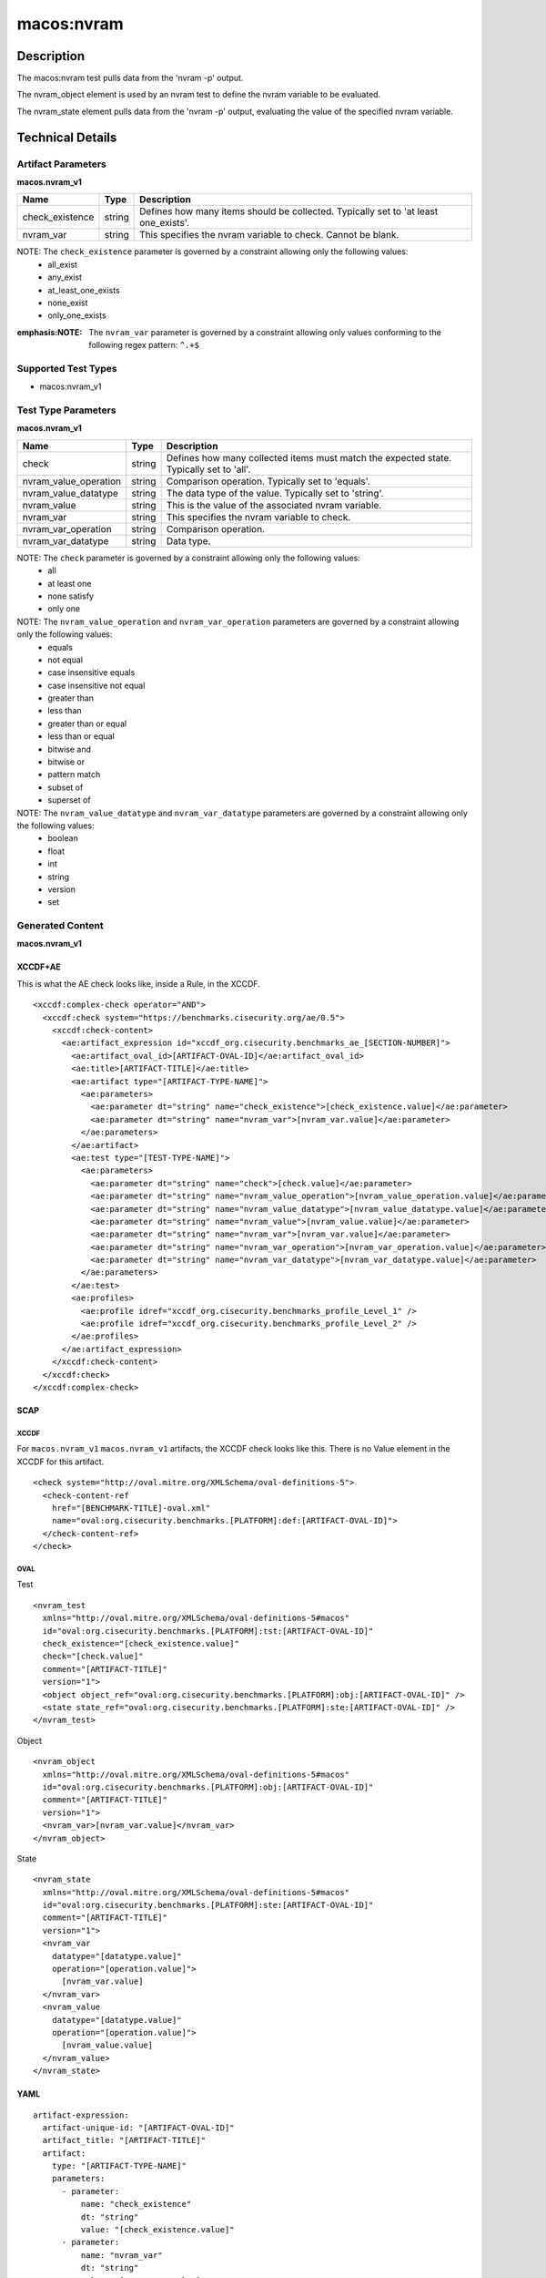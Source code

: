 macos:nvram
===========

Description
-----------

The macos:nvram test pulls data from the 'nvram -p' output.

The nvram_object element is used by an nvram test to define the nvram variable to be evaluated.

The nvram_state element pulls data from the 'nvram -p' output, evaluating the value of the specified nvram variable.

Technical Details
-----------------

Artifact Parameters
~~~~~~~~~~~~~~~~~~~

**macos.nvram_v1**

+-----------------------------+---------+------------------------------------+
| Name                        | Type    | Description                        |
+=============================+=========+====================================+
| check_existence             | string  | Defines how many items should be   |
|                             |         | collected. Typically set to 'at    |
|                             |         | least one_exists'.                 |
+-----------------------------+---------+------------------------------------+
| nvram_var                   | string  | This specifies the nvram variable  |
|                             |         | to check. Cannot be blank.         |
+-----------------------------+---------+------------------------------------+

NOTE: The ``check_existence`` parameter is governed by a constraint allowing only the following values: 
  - all_exist 
  - any_exist 
  - at_least_one_exists 
  - none_exist 
  - only_one_exists

:emphasis:NOTE: The ``nvram_var`` parameter is governed by a constraint allowing only values conforming to the following regex pattern: ``^.+$``

Supported Test Types
~~~~~~~~~~~~~~~~~~~~

-  macos:nvram_v1

Test Type Parameters
~~~~~~~~~~~~~~~~~~~~

**macos.nvram_v1**

+-----------------------------+---------+------------------------------------+
| Name                        | Type    | Description                        |
+=============================+=========+====================================+
| check                       | string  | Defines how many collected items   |
|                             |         | must match the expected state.     |
|                             |         | Typically set to 'all'.            |
+-----------------------------+---------+------------------------------------+
| nvram_value_operation       | string  | Comparison operation. Typically    |
|                             |         | set to 'equals'.                   |
+-----------------------------+---------+------------------------------------+
| nvram_value_datatype        | string  | The data type of the value.        |
|                             |         | Typically set to 'string'.         |
+-----------------------------+---------+------------------------------------+
| nvram_value                 | string  | This is the value of the           |
|                             |         | associated nvram variable.         |
+-----------------------------+---------+------------------------------------+
| nvram_var                   | string  | This specifies the nvram variable  |
|                             |         | to check.                          |
+-----------------------------+---------+------------------------------------+
| nvram_var_operation         | string  | Comparison operation.              |
+-----------------------------+---------+------------------------------------+
| nvram_var_datatype          | string  | Data type.                         |
+-----------------------------+---------+------------------------------------+

NOTE: The ``check`` parameter is governed by a constraint allowing only the following values:
  -  all
  -  at least one
  -  none satisfy
  -  only one

NOTE: The ``nvram_value_operation`` and ``nvram_var_operation`` parameters are governed by a constraint allowing only the following values:
  -  equals
  -  not equal
  -  case insensitive equals
  -  case insensitive not equal
  -  greater than
  -  less than
  -  greater than or equal
  -  less than or equal
  -  bitwise and
  -  bitwise or
  -  pattern match
  -  subset of
  -  superset of

NOTE: The ``nvram_value_datatype`` and ``nvram_var_datatype`` parameters are governed by a constraint allowing only the following values:
  -  boolean
  -  float
  -  int
  -  string
  -  version
  -  set

Generated Content
~~~~~~~~~~~~~~~~~

**macos.nvram_v1**

XCCDF+AE
^^^^^^^^

This is what the AE check looks like, inside a Rule, in the XCCDF.

::

  <xccdf:complex-check operator="AND">
    <xccdf:check system="https://benchmarks.cisecurity.org/ae/0.5">
      <xccdf:check-content>
        <ae:artifact_expression id="xccdf_org.cisecurity.benchmarks_ae_[SECTION-NUMBER]">
          <ae:artifact_oval_id>[ARTIFACT-OVAL-ID]</ae:artifact_oval_id>
          <ae:title>[ARTIFACT-TITLE]</ae:title>
          <ae:artifact type="[ARTIFACT-TYPE-NAME]">
            <ae:parameters>
              <ae:parameter dt="string" name="check_existence">[check_existence.value]</ae:parameter>
              <ae:parameter dt="string" name="nvram_var">[nvram_var.value]</ae:parameter>
            </ae:parameters>
          </ae:artifact>
          <ae:test type="[TEST-TYPE-NAME]">
            <ae:parameters>
              <ae:parameter dt="string" name="check">[check.value]</ae:parameter>
              <ae:parameter dt="string" name="nvram_value_operation">[nvram_value_operation.value]</ae:parameter>
              <ae:parameter dt="string" name="nvram_value_datatype">[nvram_value_datatype.value]</ae:parameter>
              <ae:parameter dt="string" name="nvram_value">[nvram_value.value]</ae:parameter>
              <ae:parameter dt="string" name="nvram_var">[nvram_var.value]</ae:parameter>
              <ae:parameter dt="string" name="nvram_var_operation">[nvram_var_operation.value]</ae:parameter>
              <ae:parameter dt="string" name="nvram_var_datatype">[nvram_var_datatype.value]</ae:parameter>
            </ae:parameters>
          </ae:test>
          <ae:profiles>
            <ae:profile idref="xccdf_org.cisecurity.benchmarks_profile_Level_1" />
            <ae:profile idref="xccdf_org.cisecurity.benchmarks_profile_Level_2" />
          </ae:profiles>
        </ae:artifact_expression>
      </xccdf:check-content>
    </xccdf:check>
  </xccdf:complex-check>

SCAP
^^^^

XCCDF
'''''

For ``macos.nvram_v1`` ``macos.nvram_v1`` artifacts, the XCCDF check looks like this. There is no Value element in the XCCDF for this artifact.

::

  <check system="http://oval.mitre.org/XMLSchema/oval-definitions-5">
    <check-content-ref
      href="[BENCHMARK-TITLE]-oval.xml"
      name="oval:org.cisecurity.benchmarks.[PLATFORM]:def:[ARTIFACT-OVAL-ID]">
    </check-content-ref>
  </check>

OVAL
''''

Test

::

  <nvram_test
    xmlns="http://oval.mitre.org/XMLSchema/oval-definitions-5#macos"
    id="oval:org.cisecurity.benchmarks.[PLATFORM]:tst:[ARTIFACT-OVAL-ID]"
    check_existence="[check_existence.value]"
    check="[check.value]"
    comment="[ARTIFACT-TITLE]"
    version="1">
    <object object_ref="oval:org.cisecurity.benchmarks.[PLATFORM]:obj:[ARTIFACT-OVAL-ID]" />
    <state state_ref="oval:org.cisecurity.benchmarks.[PLATFORM]:ste:[ARTIFACT-OVAL-ID]" />
  </nvram_test>

Object

::

  <nvram_object 
    xmlns="http://oval.mitre.org/XMLSchema/oval-definitions-5#macos"
    id="oval:org.cisecurity.benchmarks.[PLATFORM]:obj:[ARTIFACT-OVAL-ID]"
    comment="[ARTIFACT-TITLE]"
    version="1">
    <nvram_var>[nvram_var.value]</nvram_var>
  </nvram_object>

State

::

  <nvram_state
    xmlns="http://oval.mitre.org/XMLSchema/oval-definitions-5#macos"
    id="oval:org.cisecurity.benchmarks.[PLATFORM]:ste:[ARTIFACT-OVAL-ID]"
    comment="[ARTIFACT-TITLE]"
    version="1">
    <nvram_var
      datatype="[datatype.value]"
      operation="[operation.value]">
        [nvram_var.value]
    </nvram_var>
    <nvram_value
      datatype="[datatype.value]"
      operation="[operation.value]">
        [nvram_value.value]
    </nvram_value>
  </nvram_state>

YAML
^^^^

::

  artifact-expression:
    artifact-unique-id: "[ARTIFACT-OVAL-ID]"
    artifact_title: "[ARTIFACT-TITLE]"
    artifact:
      type: "[ARTIFACT-TYPE-NAME]"
      parameters:
        - parameter:
            name: "check_existence"
            dt: "string"
            value: "[check_existence.value]"
        - parameter:
            name: "nvram_var"
            dt: "string"
            value: "[nvram_var.value]"
    test:
      type: "[TEST-TYPE-NAME]"
      parameters:
        - parameter:
            name: "check"
            dt: "string"
            value: "[check.value]"
        - parameter:
            name: "nvram_value_operation"
            dt: "string"
            value: "[nvram_value_operation.value]"
        - parameter:
            name: "nvram_value_datatype"
            dt: "string"
            value: "[nvram_value_datatype.value]"
        - parameter:
            name: "nvram_value"
            dt: "string"
            value: "[nvram_value.value]"
        - parameter:
            name: "nvram_var"
            dt: "string"
            value: "[nvram_var.value]"
        - parameter:
            name: "nvram_var_operation"
            dt: "string"
            value: "[nvram_var_operation.value]"
        - parameter:
            name: "nvram_var_datatype"
            dt: "string"
            value: "[nvram_var_datatype.value]"
  
JSON
^^^^

::

  {
    "artifact-expression": {
      "artifact-unique-id": "[ARTIFACT-OVAL-ID]",
      "artifact_title": "[ARTIFACT-TITLE]",
      "artifact": {
        "type": "[ARTIFACT-TYPE-NAME]",
        "parameters": [
          {
            "parameter": {
              "name": "check_existence",
              "dt": "string",
              "value": "[check_existence.value]"
            }
          },
          {
            "parameter": {
              "name": "nvram_var",
              "dt": "string",
              "value": "[nvram_var.value]"
            }
          }
        ]
      },
      "test": {
        "type": "[TEST-TYPE-NAME]",
        "parameters": [
          {
            "parameter": {
              "name": "check",
              "dt": "string",
              "value": "[check.value]"
            }
          },
          {
            "parameter": {
              "name": "nvram_value_operation",
              "dt": "string",
              "value": "[nvram_value_operation.value]"
            }
          },
          {
            "parameter": {
              "name": "nvram_value_datatype",
              "dt": "string",
              "value": "[nvram_value_datatype.value]"
            }
          },
          {
            "parameter": {
              "name": "nvram_value",
              "dt": "string",
              "value": "[nvram_value.value]"
            }
          },
          {
            "parameter": {
              "name": "nvram_var",
              "dt": "string",
              "value": "[nvram_var.value]"
            }
          },
          {
            "parameter": {
              "name": "nvram_var_operation",
              "dt": "string",
              "value": "[nvram_var_operation.value]"
            }
          },
          {
            "parameter": {
              "name": "nvram_var_datatype",
              "dt": "string",
              "value": "[nvram_var_datatype.value]"
            }
          }
        ]
      }
    }
  }